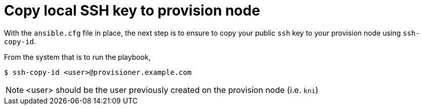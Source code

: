 [id="ansible-playbook-ssh-key"]

= Copy local SSH key to provision node

With the `ansible.cfg` file in place, the next step is 
to ensure to copy your public `ssh` key to your provision
 node using `ssh-copy-id`.

From the system that is to run the playbook, 

[source,bash]
----
$ ssh-copy-id <user>@provisioner.example.com
----

NOTE: <user> should be the user previously created on the provision node (i.e. `kni`)
